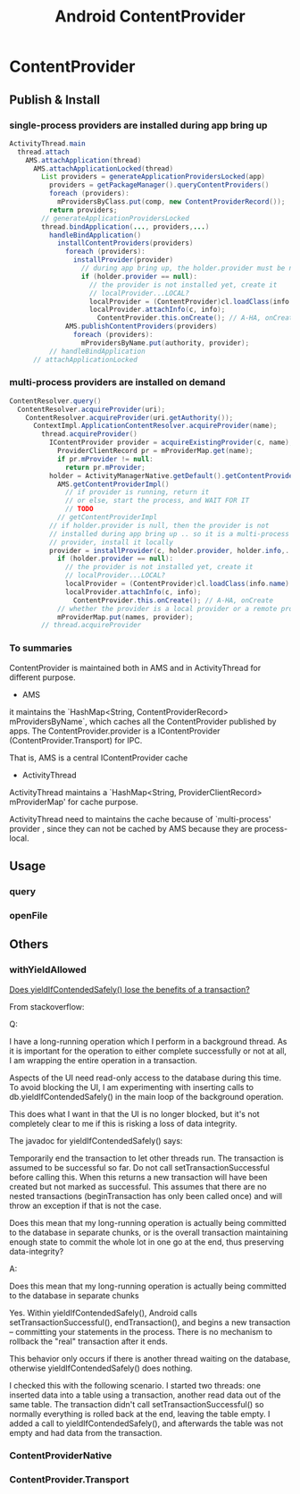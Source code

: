 #+TITLE: Android ContentProvider
* ContentProvider
** Publish & Install
*** single-process providers are installed during app bring up
#+BEGIN_SRC java
  ActivityThread.main
    thread.attach
      AMS.attachApplication(thread)
        AMS.attachApplicationLocked(thread)
          List providers = generateApplicationProvidersLocked(app)
            providers = getPackageManager().queryContentProviders()
            foreach (providers):
              mProvidersByClass.put(comp, new ContentProviderRecord());
            return providers;
          // generateApplicationProvidersLocked
          thread.bindApplication(..., providers,...)
            handleBindApplication()
              installContentProviders(providers)
                foreach (providers):
                  installProvider(provider)
                    // during app bring up, the holder.provider must be null
                    if (holder.provider == null):
                      // the provider is not installed yet, create it
                      // localProvider...LOCAL?
                      localProvider = (ContentProvider)cl.loadClass(info.name).newInstance();
                      localProvider.attachInfo(c, info);
                        ContentProvider.this.onCreate(); // A-HA, onCreate
                AMS.publishContentProviders(providers)
                  foreach (providers):
                    mProvidersByName.put(authority, provider);
            // handleBindApplication
        // attachApplicationLocked        
#+END_SRC

*** multi-process providers are installed on demand
#+BEGIN_SRC java
  ContentResolver.query()
    ContentResolver.acquireProvider(uri);
      ContentResolver.acquireProvider(uri.getAuthority());
        ContextImpl.ApplicationContentResolver.acquireProvider(name);
          thread.acquireProvider()
            IContentProvider provider = acquireExistingProvider(c, name);
              ProviderClientRecord pr = mProviderMap.get(name);
              if pr.mProvider != null:
                return pr.mProvider;
            holder = ActivityManagerNative.getDefault().getContentProvider(name);
              AMS.getContentProviderImpl()
                // if provider is running, return it
                // or else, start the process, and WAIT FOR IT
                // TODO
              // getContentProviderImpl
            // if holder.provider is null, then the provider is not
            // installed during app bring up .. so it is a multi-process
            // provider, install it locally
            provider = installProvider(c, holder.provider, holder.info,..)
              if (holder.provider == null):
                // the provider is not installed yet, create it
                // localProvider...LOCAL?
                localProvider = (ContentProvider)cl.loadClass(info.name).newInstance();
                localProvider.attachInfo(c, info);
                  ContentProvider.this.onCreate(); // A-HA, onCreate
              // whether the provider is a local provider or a remote provider, it is cached in the mProviderMap. 
              mProviderMap.put(names, provider);
          // thread.acquireProvider
#+END_SRC
*** To summaries

ContentProvider is maintained both in AMS and in ActivityThread for
different purpose. 

- AMS

it maintains the `HashMap<String, ContentProviderRecord>
mProvidersByName`, which caches all the ContentProvider published by
apps.  The ContentProvider.provider is a IContentProvider
(ContentProvider.Transport) for IPC. 

That is, AMS is a central IContentProvider cache

- ActivityThread

ActivityThread maintains a `HashMap<String, ProviderClientRecord>
mProviderMap' for cache purpose. 

ActivityThread need to maintains the cache because of `multi-process'
provider , since they can not be cached by AMS because they are process-local. 

** 
** Usage
*** query
*** openFile
** Others
*** withYieldAllowed

[[http://stackoverflow.com/questions/9599809/does-yieldifcontendedsafely-lose-the-benefits-of-a-transaction][Does yieldIfContendedSafely() lose the benefits of a transaction?]]

From stackoverflow:

Q:

I have a long-running operation which I perform in a background thread. As it is
important for the operation to either complete successfully or not at all, I am
wrapping the entire operation in a transaction.

Aspects of the UI need read-only access to the database during this time. To
avoid blocking the UI, I am experimenting with inserting calls to
db.yieldIfContendedSafely() in the main loop of the background operation.

This does what I want in that the UI is no longer blocked, but it's not
completely clear to me if this is risking a loss of data integrity.

The javadoc for yieldIfContendedSafely() says:

    Temporarily end the transaction to let other threads run.  The transaction
    is assumed to be successful so far. Do not call setTransactionSuccessful
    before calling this. When this returns a new transaction will have been
    created but not marked as successful. This assumes that there are no nested
    transactions (beginTransaction has only been called once) and will throw an
    exception if that is not the case.

Does this mean that my long-running operation is actually being committed to the
database in separate chunks, or is the overall transaction maintaining enough
state to commit the whole lot in one go at the end, thus preserving
data-integrity?

A:

    Does this mean that my long-running operation is actually being committed to
    the database in separate chunks

Yes. Within yieldIfContendedSafely(), Android calls setTransactionSuccessful(),
endTransaction(), and begins a new transaction -- committing your statements in
the process. There is no mechanism to rollback the "real" transaction after it
ends.

This behavior only occurs if there is another thread waiting on the database,
otherwise yieldIfContendedSafely() does nothing.

I checked this with the following scenario. I started two threads: one inserted
data into a table using a transaction, another read data out of the same
table. The transaction didn't call setTransactionSuccessful() so normally
everything is rolled back at the end, leaving the table empty. I added a call to
yieldIfContendedSafely(), and afterwards the table was not empty and had data
from the transaction.
*** ContentProviderNative
*** ContentProvider.Transport
